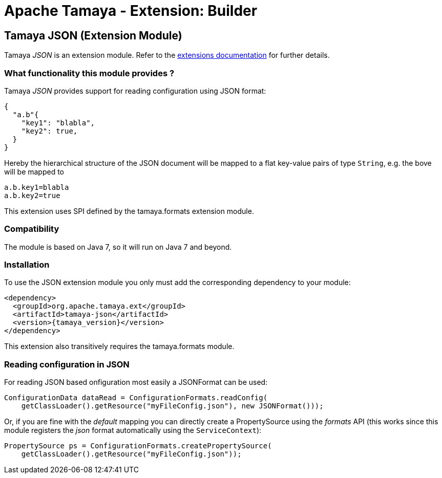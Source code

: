 :jbake-type: page
:jbake-status: published

= Apache Tamaya - Extension: Builder

toc::[]


[[JSON]]
== Tamaya JSON (Extension Module)
Tamaya _JSON_ is an extension module. Refer to the link:../extensions.html[extensions documentation] for further details.

=== What functionality this module provides ?

Tamaya _JSON_ provides support for reading configuration using JSON
format:

[source, json]
-----------------------------------------------
{
  "a.b"{
    "key1": "blabla",
    "key2": true,
  }
}
-----------------------------------------------

Hereby the hierarchical structure of the JSON document will be mapped to a
flat key-value pairs of type `String`, e.g. the bove will be mapped to

[source, properties]
-----------------------------------------------
a.b.key1=blabla
a.b.key2=true
-----------------------------------------------

This extension uses SPI defined by the +tamaya.formats+ extension module.


=== Compatibility

The module is based on Java 7, so it will run on Java 7 and beyond.


=== Installation

To use the JSON extension module you only must add the corresponding dependency to your module:

[source, xml]
-----------------------------------------------
<dependency>
  <groupId>org.apache.tamaya.ext</groupId>
  <artifactId>tamaya-json</artifactId>
  <version>{tamaya_version}</version>
</dependency>
-----------------------------------------------

This extension also transitively requires the +tamaya.formats+ module.


=== Reading configuration in JSON

For reading JSON based onfiguration most easily a +JSONFormat+ can be
used:

[source, java]
-----------------------------------------------
ConfigurationData dataRead = ConfigurationFormats.readConfig(
    getClassLoader().getResource("myFileConfig.json"), new JSONFormat()));
-----------------------------------------------

Or, if you are fine with the _default_ mapping you can directly create a
+PropertySource+ using the _formats_ API (this works since this module
registers the _json_ format automatically using the `ServiceContext`):

[source, java]
-----------------------------------------------
PropertySource ps = ConfigurationFormats.createPropertySource(
    getClassLoader().getResource("myFileConfig.json"));
-----------------------------------------------
